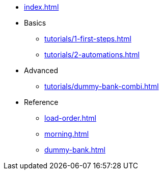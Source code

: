 // .Provengo Tool MultiThreads
* xref:index.adoc[]
* Basics
** xref:tutorials/1-first-steps.adoc[]
** xref:tutorials/2-automations.adoc[]
* Advanced
** xref:tutorials/dummy-bank-combi.adoc[]
* Reference
** xref:load-order.adoc[]
** xref:morning.adoc[]
** xref:dummy-bank.adoc[]


